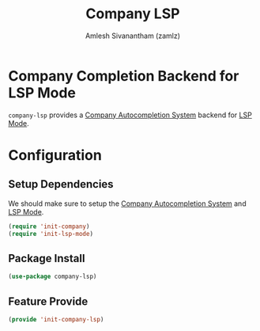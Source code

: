 #+TITLE: Company LSP
#+AUTHOR: Amlesh Sivanantham (zamlz)
#+ROAM_TAGS: CONFIG SOFTWARE
#+CREATED: [2021-06-08 Tue 23:49]
#+LAST_MODIFIED: [2021-06-08 Tue 23:53:50]
#+STARTUP: content
#+ROAM_KEY: https://github.com/tigersoldier/company-lsp

* Company Completion Backend for LSP Mode
=company-lsp= provides a [[file:company.org][Company Autocompletion System]] backend for [[file:lsp_mode.org][LSP Mode]].

* Configuration
:PROPERTIES:
:header-args:emacs-lisp: :tangle ~/.config/emacs/lisp/init-company-lsp.el :comments both :mkdirp yes
:END:

** Setup Dependencies
We should make sure to setup the [[file:company.org][Company Autocompletion System]] and [[file:lsp_mode.org][LSP Mode]].

#+begin_src emacs-lisp
(require 'init-company)
(require 'init-lsp-mode)
#+end_src

** Package Install

#+begin_src emacs-lisp
(use-package company-lsp)
#+end_src

** Feature Provide

#+begin_src emacs-lisp
(provide 'init-company-lsp)
#+end_src
